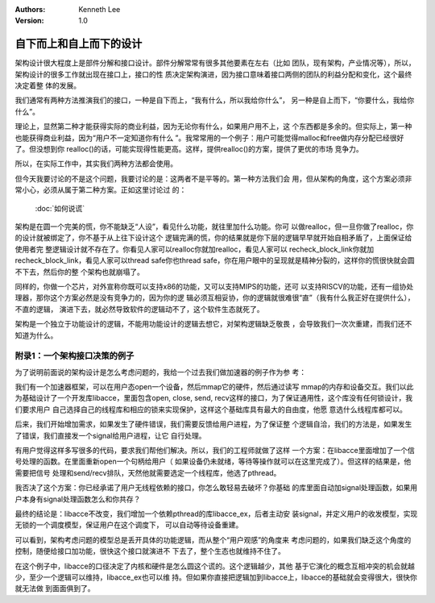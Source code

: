 .. Kenneth Lee 版权所有 2019-2020

:Authors: Kenneth Lee
:Version: 1.0

自下而上和自上而下的设计
************************

架构设计很大程度上是部件分解和接口设计。部件分解常常有很多其他要素在左右（比如
团队，现有架构，产业情况等），所以，架构设计的很多工作就出现在接口上，接口的性
质决定架构演进，因为接口意味着接口两侧的团队的利益分配和变化，这个最终决定着整
体的发展。

我们通常有两种方法推演我们的接口，一种是自下而上，“我有什么，所以我给你什么”，
另一种是自上而下，“你要什么，我给你什么”。

理论上，显然第二种才能获得实际的商业利益，因为无论你有什么，如果用户用不上，这
个东西都是多余的。但实际上，第一种也能获得商业利益，因为“用户不一定知道你有什么
”。我常常用的一个例子：用户可能觉得malloc和free做内存分配已经很好了。但没想到你
realloc()的话，可能实现得性能更高。这样，提供realloc()的方案，提供了更优的市场
竞争力。

所以，在实际工作中，其实我们两种方法都会使用。

但今天我要讨论的不是这个问题，我要讨论的是：这两者不是平等的。第一种方法我们会
用，但从架构的角度，这个方案必须非常小心，必须从属于第二种方案。正如这里讨论过
的：

        :doc:`如何说谎`

架构是在圆一个完美的慌，你不能缺乏“人设”，看见什么功能，就往里加什么功能。你可
以做realloc，但一旦你做了realloc，你的设计就被绑定了，你不基于从上往下设计这个
逻辑完满的慌，你的结果就是你下层的逻辑早早就开始自相矛盾了，上面保证给使用者完
整逻辑设计就不存在了。你看见人家可以realloc你就加realloc，看见人家可以
recheck_block_link你就加recheck_block_link，看见人家可以thread safe你也thread
safe，你在用户眼中的呈现就是精神分裂的，这样你的慌很快就会圆不下去，然后你的整
个架构也就崩塌了。

同样的，你做一个芯片，对外宣称你既可以支持x86的功能，又可以支持MIPS的功能，还可
以支持RISCV的功能，还有一组协处理器，那你这个方案必然是没有竞争力的，因为你的逻
辑必须互相妥协，你的逻辑就很难很“直”（我有什么我正好在提供什么），不直的逻辑，
演进下去，就必然导致软件的逻辑动不了，这个软件生态就死了。

架构是一个独立于功能设计的逻辑，不能用功能设计的逻辑去想它，对架构逻辑缺乏敬畏
，会导致我们一次次重建，而我们还不知道为什么。


附录1：一个架构接口决策的例子
=============================

为了说明前面说的架构设计是怎么考虑问题的，我给一个过去我们做加速器的例子作为参
考：

我们有一个加速器框架，可以在用户态open一个设备，然后mmap它的硬件，然后通过读写
mmap的内存和设备交互。我们以此为基础设计了一个开发库libacce，里面包含open,
close, send, recv这样的接口，为了保证通用性，这个库没有任何锁设计，我们要求用户
自己选择自己的线程库和相应的锁来实现保护，这样这个基础库具有最大的自由度，他愿
意选什么线程库都可以。

后来，我们开始增加需求，如果发生了硬件错误，我们需要反馈给用户进程，为了保证整
个逻辑自洽，我们的方法是，如果发生了错误，我们直接发一个signal给用户进程，让它
自行处理。

有用户觉得这样多写很多的代码，要求我们帮他们解决。所以，我们的工程师就做了这样
一个方案：在libacce里面增加了一个信号处理的函数。在里面重新open一个句柄给用户（
如果设备仍未就绪，等待等操作就可以在这里完成了）。但这样的结果是，他需要把信号
处理和send/recv排队，天然他就需要选定一个线程库，他选了pthread。

我否决了这个方案：你已经承诺了用户无线程依赖的接口，你怎么敢轻易去破坏？你基础
的库里面自动加signal处理函数，如果用户本身有signal处理函数怎么和你共存？

最终的结论是：libacce不改变，我们增加一个依赖pthread的库libacce_ex，后者主动安
装signal，并定义用户的收发模型，实现无锁的一个调度模型，保证用户在这个调度下，
可以自动等待设备重建。

可以看到，架构考虑问题的模型总是丢开具体的功能逻辑，而从整个“用户观感”的角度来
考虑问题的，如果我们缺乏这个角度的控制，随便给接口加功能，很快这个接口就演进不
下去了，整个生态也就维持不住了。

在这个例子中，libacce的口径决定了内核和硬件是怎么圆这个谎的。这个逻辑越少，其他
基于它演化的概念互相冲突的机会就越少，至少一个逻辑可以维持，libacce_ex也可以维
持。但如果你直接把逻辑加到libacce上，libacce的基础就会变得很大，很快你就无法做
到面面俱到了。
